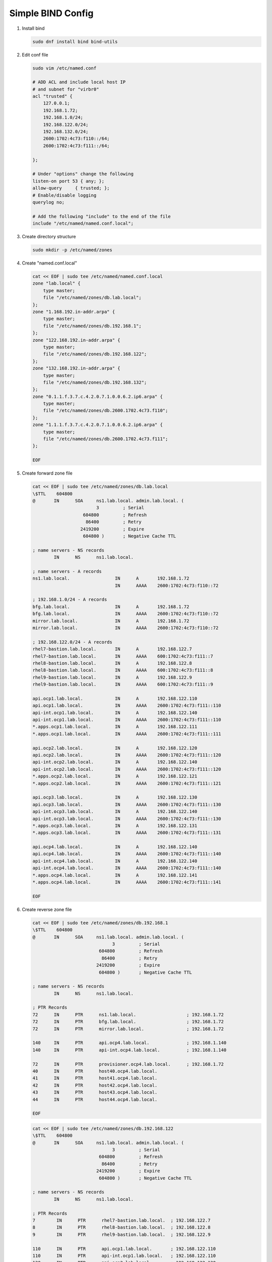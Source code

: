 Simple BIND Config
==================

#. Install bind

   .. code-block:: bash

      sudo dnf install bind bind-utils

#. Edit conf file

   .. code-block:: bash

      sudo vim /etc/named.conf

      # ADD ACL and include local host IP
      # and subnet for "virbr0"
      acl "trusted" {
          127.0.0.1;
          192.168.1.72;
          192.168.1.0/24;
          192.168.122.0/24;
          192.168.132.0/24;
          2600:1702:4c73:f110::/64;
          2600:1702:4c73:f111::/64;

      };

      # Under "options" change the following
      listen-on port 53 { any; };
      allow-query     { trusted; };
      # Enable/disable logging
      querylog no;

      # Add the following "include" to the end of the file
      include "/etc/named/named.conf.local";

#. Create directory structure

   .. code-block:: bash

      sudo mkdir -p /etc/named/zones

#. Create "named.conf.local"

   .. code-block:: bash

      cat << EOF | sudo tee /etc/named/named.conf.local
      zone "lab.local" {
          type master;
          file "/etc/named/zones/db.lab.local";
      };
      zone "1.168.192.in-addr.arpa" {
          type master;
          file "/etc/named/zones/db.192.168.1";
      };
      zone "122.168.192.in-addr.arpa" {
          type master;
          file "/etc/named/zones/db.192.168.122";
      };
      zone "132.168.192.in-addr.arpa" {
          type master;
          file "/etc/named/zones/db.192.168.132";
      };
      zone "0.1.1.f.3.7.c.4.2.0.7.1.0.0.6.2.ip6.arpa" {
          type master;
          file "/etc/named/zones/db.2600.1702.4c73.f110";
      };
      zone "1.1.1.f.3.7.c.4.2.0.7.1.0.0.6.2.ip6.arpa" {
          type master;
          file "/etc/named/zones/db.2600.1702.4c73.f111";
      };

      EOF

#. Create forward zone file

   .. code-block:: bash

      cat << EOF | sudo tee /etc/named/zones/db.lab.local
      \$TTL    604800
      @       IN      SOA     ns1.lab.local. admin.lab.local. (
                              3         ; Serial
                         604800         ; Refresh
                          86400         ; Retry
                        2419200         ; Expire
                         604800 )       ; Negative Cache TTL

      ; name servers - NS records
              IN      NS      ns1.lab.local.

      ; name servers - A records
      ns1.lab.local.                 IN      A       192.168.1.72
                                     IN      AAAA    2600:1702:4c73:f110::72

      ; 192.168.1.0/24 - A records
      bfg.lab.local.                 IN      A       192.168.1.72
      bfg.lab.local.                 IN      AAAA    2600:1702:4c73:f110::72
      mirror.lab.local.              IN      A       192.168.1.72
      mirror.lab.local.              IN      AAAA    2600:1702:4c73:f110::72

      ; 192.168.122.0/24 - A records
      rhel7-bastion.lab.local.       IN      A       192.168.122.7
      rhel7-bastion.lab.local.       IN      AAAA    600:1702:4c73:f111::7
      rhel8-bastion.lab.local.       IN      A       192.168.122.8
      rhel8-bastion.lab.local.       IN      AAAA    600:1702:4c73:f111::8
      rhel9-bastion.lab.local.       IN      A       192.168.122.9
      rhel9-bastion.lab.local.       IN      AAAA    600:1702:4c73:f111::9

      api.ocp1.lab.local.            IN      A       192.168.122.110
      api.ocp1.lab.local.            IN      AAAA    2600:1702:4c73:f111::110
      api-int.ocp1.lab.local.        IN      A       192.168.122.140
      api-int.ocp1.lab.local.        IN      AAAA    2600:1702:4c73:f111::110
      *.apps.ocp1.lab.local.         IN      A       192.168.122.111
      *.apps.ocp1.lab.local.         IN      AAAA    2600:1702:4c73:f111::111

      api.ocp2.lab.local.            IN      A       192.168.122.120
      api.ocp2.lab.local.            IN      AAAA    2600:1702:4c73:f111::120
      api-int.ocp2.lab.local.        IN      A       192.168.122.140
      api-int.ocp2.lab.local.        IN      AAAA    2600:1702:4c73:f111::120
      *.apps.ocp2.lab.local.         IN      A       192.168.122.121
      *.apps.ocp2.lab.local.         IN      AAAA    2600:1702:4c73:f111::121

      api.ocp3.lab.local.            IN      A       192.168.122.130
      api.ocp3.lab.local.            IN      AAAA    2600:1702:4c73:f111::130
      api-int.ocp3.lab.local.        IN      A       192.168.122.140
      api-int.ocp3.lab.local.        IN      AAAA    2600:1702:4c73:f111::130
      *.apps.ocp3.lab.local.         IN      A       192.168.122.131
      *.apps.ocp3.lab.local.         IN      AAAA    2600:1702:4c73:f111::131

      api.ocp4.lab.local.            IN      A       192.168.122.140
      api.ocp4.lab.local.            IN      AAAA    2600:1702:4c73:f111::140
      api-int.ocp4.lab.local.        IN      A       192.168.122.140
      api-int.ocp4.lab.local.        IN      AAAA    2600:1702:4c73:f111::140
      *.apps.ocp4.lab.local.         IN      A       192.168.122.141
      *.apps.ocp4.lab.local.         IN      AAAA    2600:1702:4c73:f111::141

      EOF

#. Create reverse zone file

   .. code-block:: bash

      cat << EOF | sudo tee /etc/named/zones/db.192.168.1
      \$TTL    604800
      @       IN      SOA     ns1.lab.local. admin.lab.local. (
                                    3         ; Serial
                               604800         ; Refresh
                                86400         ; Retry
                              2419200         ; Expire
                               604800 )       ; Negative Cache TTL

      ; name servers - NS records
              IN      NS      ns1.lab.local.

      ; PTR Records
      72      IN      PTR      ns1.lab.local.                   ; 192.168.1.72
      72      IN      PTR      bfg.lab.local.                   ; 192.168.1.72
      72      IN      PTR      mirror.lab.local.                ; 192.168.1.72

      140     IN      PTR      api.ocp4.lab.local.              ; 192.168.1.140
      140     IN      PTR      api-int.ocp4.lab.local.          ; 192.168.1.140

      72      IN      PTR      provisioner.ocp4.lab.local.      ; 192.168.1.72
      40      IN      PTR      host40.ocp4.lab.local.
      41      IN      PTR      host41.ocp4.lab.local.
      42      IN      PTR      host42.ocp4.lab.local.
      43      IN      PTR      host43.ocp4.lab.local.
      44      IN      PTR      host44.ocp4.lab.local.

      EOF

   .. code-block:: bash

      cat << EOF | sudo tee /etc/named/zones/db.192.168.122
      \$TTL    604800
      @       IN      SOA     ns1.lab.local. admin.lab.local. (
                                    3         ; Serial
                               604800         ; Refresh
                                86400         ; Retry
                              2419200         ; Expire
                               604800 )       ; Negative Cache TTL

      ; name servers - NS records
              IN      NS      ns1.lab.local.

      ; PTR Records
      7        IN      PTR      rhel7-bastion.lab.local.  ; 192.168.122.7
      8        IN      PTR      rhel8-bastion.lab.local.  ; 192.168.122.8
      9        IN      PTR      rhel9-bastion.lab.local.  ; 192.168.122.9

      110      IN      PTR      api.ocp1.lab.local.       ; 192.168.122.110
      110      IN      PTR      api-int.ocp1.lab.local.   ; 192.168.122.110
      120      IN      PTR      api.ocp2.lab.local.       ; 192.168.122.120
      120      IN      PTR      api-int.ocp2.lab.local.   ; 192.168.122.120
      130      IN      PTR      api.ocp3.lab.local.       ; 192.168.122.130
      130      IN      PTR      api-int.ocp3.lab.local.   ; 192.168.122.130
      140      IN      PTR      api.ocp4.lab.local.       ; 192.168.122.140
      140      IN      PTR      api-int.ocp4.lab.local.   ; 192.168.122.140

      EOF

   .. code-block:: bash

      cat << EOF | sudo tee /etc/named/zones/db.192.168.132
      \$TTL    604800
      @       IN      SOA     ns1.lab.local. admin.lab.local. (
                                    3         ; Serial
                               604800         ; Refresh
                                86400         ; Retry
                              2419200         ; Expire
                               604800 )       ; Negative Cache TTL

      ; name servers - NS records
              IN      NS      ns1.lab.local.

      ; PTR Records

      EOF

   .. code-block:: bash

      cat << EOF | sudo tee /etc/named/zones/db.2600.1702.4c73.f110
      \$TTL    604800
      @       IN      SOA     ns1.lab.local. admin.lab.local. (
                                    3         ; Serial
                               604800         ; Refresh
                                86400         ; Retry
                              2419200         ; Expire
                               604800 )       ; Negative Cache TTL

      ; name servers - NS records
              IN      NS      ns1.lab.local.

      $ORIGIN 0.0.0.0.0.0.0.0.0.0.0.0.0.1.1.f.3.7.c.4.2.0.7.1.0.0.6.2.ip6.arpa.

      ; PTR Records
      2.7.0.0  IN      PTR      ns1.lab.local.
      2.7.0.0  IN      PTR      bfg.lab.local.
      2.7.0.0  IN      PTR      mirror.lab.local.

      EOF

   .. code-block:: bash

      cat << EOF | sudo tee /etc/named/zones/db.2600.1702.4c73.f111
      \$TTL    604800
      @       IN      SOA     ns1.lab.local. admin.lab.local. (
                                    3         ; Serial
                               604800         ; Refresh
                                86400         ; Retry
                              2419200         ; Expire
                               604800 )       ; Negative Cache TTL

      ; name servers - NS records
              IN      NS      ns1.lab.local.

      $ORIGIN 0.0.0.0.0.0.0.0.0.0.0.0.1.1.1.f.3.7.c.4.2.0.7.1.0.0.6.2.ip6.arpa.

      ; PTR Records
      7.0.0.0      IN      PTR      rhel7-bastion.lab.local.
      8.0.0.0      IN      PTR      rhel8-bastion.lab.local.
      9.0.0.0      IN      PTR      rhel9-bastion.lab.local.

      0.1.1.0      IN      PTR      api.ocp1.lab.local.
      0.1.1.0      IN      PTR      api-int.ocp1.lab.local.
      0.2.1.0      IN      PTR      api.ocp2.lab.local.
      0.2.1.0      IN      PTR      api-int.ocp2.lab.local.
      0.3.1.0      IN      PTR      api.ocp3.lab.local.
      0.3.1.0      IN      PTR      api-int.ocp3.lab.local.
      0.4.1.0      IN      PTR      api.ocp4.lab.local.
      0.4.1.0      IN      PTR      api-int.ocp4.lab.local.

      EOF

#. Start named

   .. code-block:: bash

      sudo systemctl enable --now named

#. Update firewall for port 53

   .. code-block:: bash

      sudo firewall-cmd --add-service=dns --permanent
      sudo firewall-cmd --reload
      sudo firewall-cmd --list-all

#. Add logging. Edit /etc/named.conf and update the "logging" section to look
   like the following.

   .. code-block:: bash

      logging {
              channel default_debug {
                      file "data/named.run";
                      severity dynamic;
              };
              channel queries_log {
                      file "/var/log/named.query";
                      print-time yes;
                      print-category no;
                      print-severity no;
                      severity info;
              };
              category queries { queries_log; };
      };

   .. important:: Update fcontext of /var/log/named.query".

      .. code-block:: bash

         sudo semanage fcontext -a -t named_log_t "/var/log/named.query"
         sudo restorecon -v /var/log/named.query
